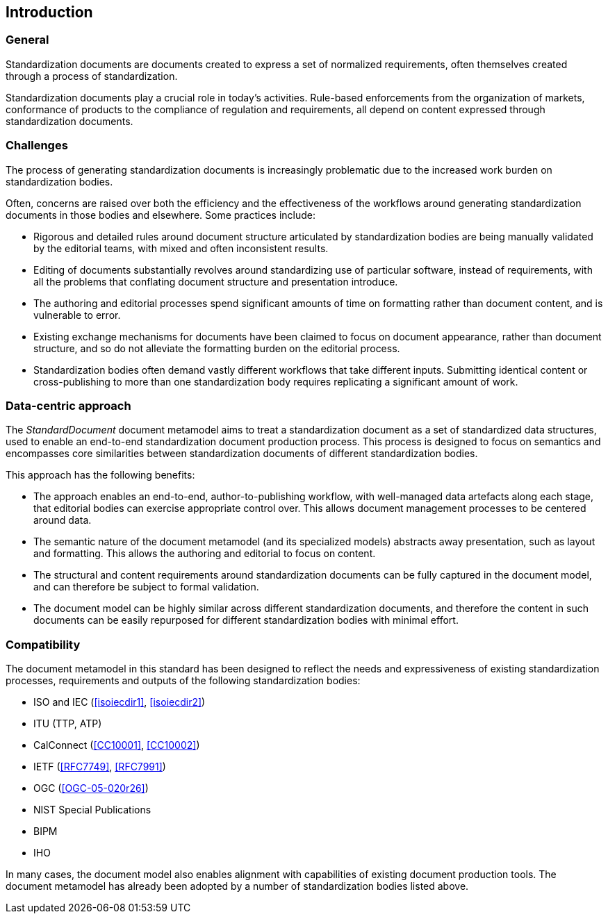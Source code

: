 [[introduction]]
:sectnums!:
== Introduction

=== General

Standardization documents are documents created to express
a set of normalized requirements, often themselves created
through a process of standardization.

Standardization documents play a crucial role in today's activities.
Rule-based enforcements from the organization of markets,
conformance of products to the compliance of
regulation and requirements, all depend on content expressed
through standardization documents.

=== Challenges

The process of generating standardization documents
is increasingly problematic due to the
increased work burden on standardization bodies.

Often, concerns are raised over both the efficiency and
the effectiveness of the workflows around
generating standardization documents in those bodies and
elsewhere. Some practices include:

* Rigorous and detailed rules around document structure
articulated by standardization bodies are being manually
validated by the editorial teams, with mixed and often
inconsistent results.

* Editing of documents substantially revolves around standardizing
use of particular software, instead of requirements, with
all the problems that conflating document structure
and presentation introduce.

* The authoring and editorial processes spend significant
amounts of time on formatting rather than document
content, and is vulnerable to error.

* Existing exchange mechanisms for documents have been claimed to
focus on document appearance, rather than document structure, and
so do not alleviate the formatting burden on the editorial process.

* Standardization bodies often demand vastly different
workflows that take different inputs. Submitting identical
content or cross-publishing to more than one
standardization body
requires replicating a significant amount of work.

//Opportunities to automate
//document presentation independently of content are not being taken up.

=== Data-centric approach

The _StandardDocument_ document metamodel aims to treat a
standardization document as a set of standardized data structures,
used to enable an end-to-end standardization document production
process.  This process is 
designed to focus on semantics and encompasses core similarities
between standardization documents of different
standardization bodies.

////
Particularities of different standardization bodies
are kept to a minimum, and expressed as
local extensions.
////

////
The process generates a semantic representation
of the standards document expressed in the document metamodel,
based on non-WYSIWYG, lightly marked-up text-based input.
A further
step then generates different output formats from the same document
model expression, treating them as the application of styling
rather than as document editing.
////

This approach has the following benefits:

* The approach enables an end-to-end, author-to-publishing
workflow, with well-managed data artefacts along each stage, that
editorial bodies can exercise appropriate control over.
This allows document management processes to be centered around data.

* The semantic nature of the document metamodel (and its
specialized models) abstracts away presentation, such as
layout and formatting. This allows the authoring and editorial
to focus on content.

* The structural and content requirements around
standardization documents can be fully captured in the
document model, and can therefore be subject to formal
validation.

* The document model can be highly similar across different
standardization documents, and therefore the content in
such documents can be easily repurposed for different
standardization bodies with minimal effort.

////
This
becomes all the easier as each artefact until the very end is text
rather than binary: that allows the document management
infrastructure around computer source code (such as version
control) to be used to manage standards document production.

Much of the tedium and unpredictability around formatting
documents to align with presentation requirements is automated,
since the document model is semantic, and abstracted away from
presentation. Formatting is applied only at the very end of the
process. This includes not only formatting details such as margin
sizes and font choices, but also auto-numbering of sections and
tables, cross-referencing, automated generation of references, and
generating tables of contents.

That
means that a Metanorma-based process can provide substantial
feedback to authors on the extent to which they comply with the
rules expressed in specifications like <<isoiecdir2>> -- including
rules around wording (e.g. where requirements can occur), as well
as document structure.

it is treated mostly as a swap-out of stylesheets,
with only minor adjustments needed to content.
////

=== Compatibility

The document metamodel in this standard has been designed
to reflect the needs and expressiveness of existing
standardization processes, requirements and outputs
of the following standardization bodies:

* ISO and IEC (<<isoiecdir1>>, <<isoiecdir2>>)
* ITU (TTP, ATP)
* CalConnect (<<CC10001>>, <<CC10002>>)
* IETF (<<RFC7749>>, <<RFC7991>>)
* OGC (<<OGC-05-020r26>>)
* NIST Special Publications
* BIPM
* IHO
// * China standards (national, local, industry, social group) (<<gbt11>>)

In many cases, the document model also enables alignment
with capabilities of existing document production tools.
The document metamodel has already been adopted by a number
of standardization bodies listed above.
